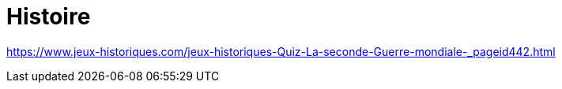 = Histoire

link:https://www.jeux-historiques.com/jeux-historiques-Quiz-La-seconde-Guerre-mondiale-_pageid442.html[]